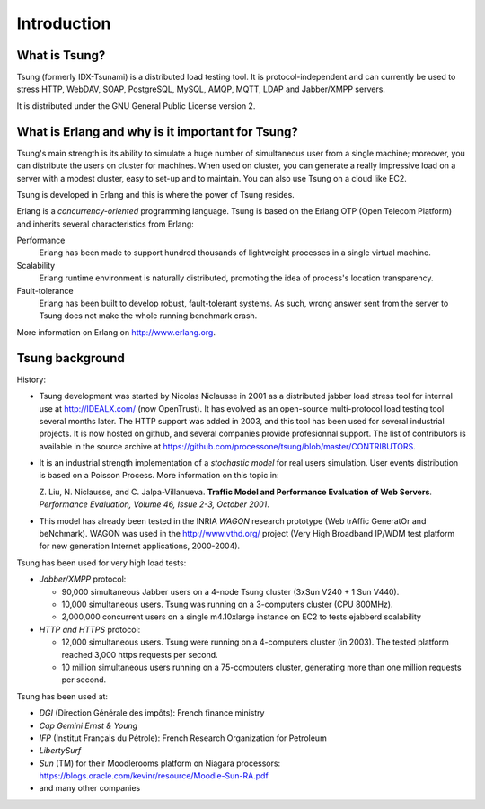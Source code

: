 ============
Introduction
============


What is Tsung?
===============

Tsung (formerly IDX-Tsunami) is a distributed load testing
tool. It is protocol-independent and can currently be used to stress
HTTP, WebDAV, SOAP, PostgreSQL, MySQL, AMQP, MQTT, LDAP and Jabber/XMPP servers.

It is distributed under the GNU General Public License version 2.


What is Erlang and why is it important for Tsung?
==================================================

Tsung's main strength is its ability to simulate a huge number of
simultaneous user from a single machine; moreover, you can distribute
the users on cluster for machines. When used on cluster, you can
generate a really impressive load on a server with a modest cluster,
easy to set-up and to maintain. You can also use Tsung on a cloud like
EC2.

Tsung is developed in Erlang and this is where the power of
Tsung resides.


Erlang is a *concurrency-oriented* programming language.
Tsung is based on the Erlang OTP (Open Telecom Platform) and
inherits several characteristics from Erlang:


Performance
  Erlang has been made to support hundred thousands of
  lightweight processes in a single virtual machine.

Scalability
  Erlang runtime environment is naturally distributed,
  promoting the idea of process's location transparency.

Fault-tolerance
  Erlang has been built to develop robust,
  fault-tolerant systems. As such, wrong answer sent from the server
  to Tsung does not make the whole running benchmark crash.


More information on Erlang on http://www.erlang.org.


Tsung background
================

History:

* Tsung development was started by Nicolas Niclausse in
  2001 as a distributed jabber load stress tool for internal use at
  http://IDEALX.com/ (now OpenTrust).  It has evolved as an open-source
  multi-protocol load testing tool several months later. The HTTP
  support was added in 2003, and this tool has been used for several
  industrial projects.  It is now hosted on github, and
  several companies provide profesionnal support. The list of contributors
  is available in the source archive at https://github.com/processone/tsung/blob/master/CONTRIBUTORS.

* It is an industrial strength implementation of a *stochastic model*
  for real users simulation. User events distribution is based on a Poisson Process. More information on this topic in:

  Z. Liu, N. Niclausse, and C. Jalpa-Villanueva.  **Traffic Model
  and Performance Evaluation of Web Servers**. *Performance Evaluation, Volume 46, Issue 2-3, October 2001*.

* This model has already been tested in the INRIA *WAGON*
  research prototype (Web trAffic GeneratOr and beNchmark). WAGON was
  used in the http://www.vthd.org/ project (Very High Broadband
  IP/WDM test platform for new generation Internet applications, 2000-2004).


Tsung has been used for very high load tests:

* *Jabber/XMPP* protocol:

  * 90,000 simultaneous Jabber users on a 4-node Tsung cluster (3xSun V240 + 1 Sun V440).
  * 10,000 simultaneous users. Tsung was running on a 3-computers cluster (CPU 800MHz).
  * 2,000,000 concurrent users on a single m4.10xlarge instance on EC2 to tests ejabberd scalability

* *HTTP and HTTPS* protocol:

  * 12,000 simultaneous users. Tsung were running on a 4-computers cluster (in 2003).
    The tested platform reached 3,000 https requests per second.
  * 10 million simultaneous users running on a 75-computers cluster, generating more
    than one million requests per second.


Tsung has been used at:


* *DGI* (Direction Générale des impôts): French finance ministry

* *Cap Gemini Ernst & Young*

* *IFP* (Institut Français du Pétrole): French Research Organization
  for Petroleum

* *LibertySurf*

* *Sun* (TM) for their Moodlerooms platform on Niagara processors: https://blogs.oracle.com/kevinr/resource/Moodle-Sun-RA.pdf

* and many other companies

